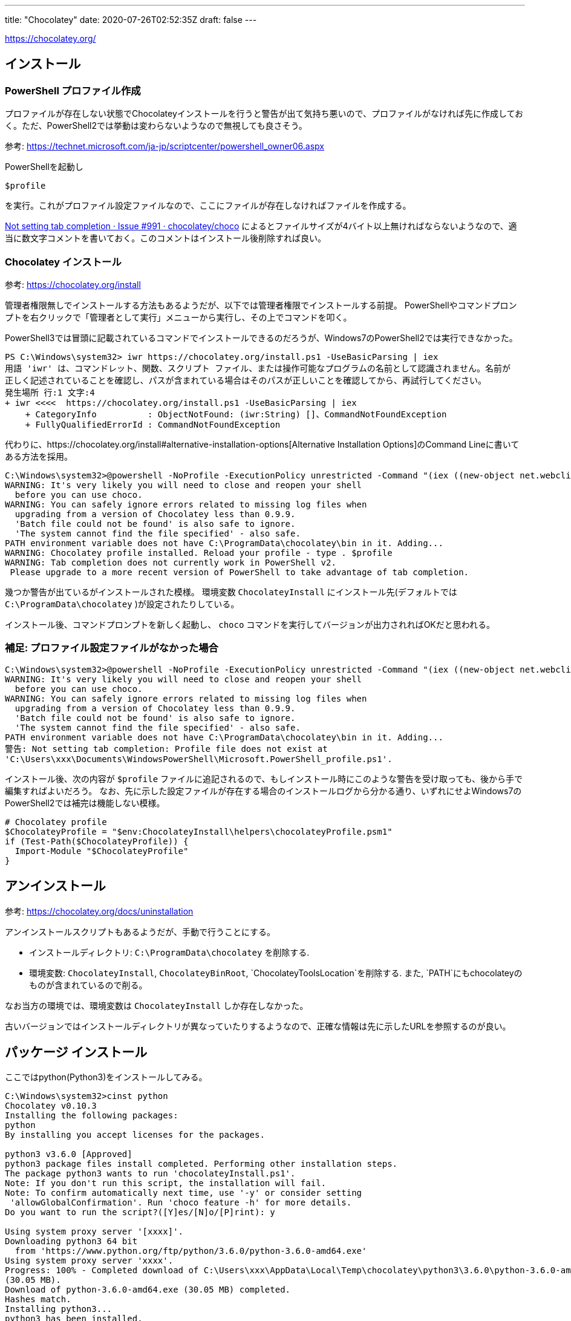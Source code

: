 ---
title: "Chocolatey"
date: 2020-07-26T02:52:35Z
draft: false
---

https://chocolatey.org/

== インストール

[[powershell_プロファイル作成]]
=== PowerShell プロファイル作成

プロファイルが存在しない状態でChocolateyインストールを行うと警告が出て気持ち悪いので、プロファイルがなければ先に作成しておく。ただ、PowerShell2では挙動は変わらないようなので無視しても良さそう。

参考:
https://technet.microsoft.com/ja-jp/scriptcenter/powershell_owner06.aspx

PowerShellを起動し

[source,powershell]
----
$profile
----

を実行。これがプロファイル設定ファイルなので、ここにファイルが存在しなければファイルを作成する。

https://github.com/chocolatey/choco/issues/991[Not setting tab
completion · Issue #991 · chocolatey/choco]
によるとファイルサイズが4バイト以上無ければならないようなので、適当に数文字コメントを書いておく。このコメントはインストール後削除すれば良い。

[[chocolatey_インストール]]
=== Chocolatey インストール

参考: https://chocolatey.org/install

管理者権限無しでインストールする方法もあるようだが、以下では管理者権限でインストールする前提。
PowerShellやコマンドプロンプトを右クリックで「管理者として実行」メニューから実行し、その上でコマンドを叩く。

PowerShell3では冒頭に記載されているコマンドでインストールできるのだろうが、Windows7のPowerShell2では実行できなかった。

[source,winbatch]
----
PS C:\Windows\system32> iwr https://chocolatey.org/install.ps1 -UseBasicParsing | iex
用語 'iwr' は、コマンドレット、関数、スクリプト ファイル、または操作可能なプログラムの名前として認識されません。名前が
正しく記述されていることを確認し、パスが含まれている場合はそのパスが正しいことを確認してから、再試行してください。
発生場所 行:1 文字:4
+ iwr <<<<  https://chocolatey.org/install.ps1 -UseBasicParsing | iex
    + CategoryInfo          : ObjectNotFound: (iwr:String) []、CommandNotFoundException
    + FullyQualifiedErrorId : CommandNotFoundException
----

代わりに、https://chocolatey.org/install#alternative-installation-options[Alternative
Installation Options]のCommand Lineに書いてある方法を採用。

[source,winbatch]
----
C:\Windows\system32>@powershell -NoProfile -ExecutionPolicy unrestricted -Command "(iex ((new-object net.webclient).DownloadString('https://chocolatey.org/install.ps1'))) >$null 2>&1" && SET PATH="%PATH%;%ALLUSERSPROFILE%\chocolatey\bin"
WARNING: It's very likely you will need to close and reopen your shell
  before you can use choco.
WARNING: You can safely ignore errors related to missing log files when
  upgrading from a version of Chocolatey less than 0.9.9.
  'Batch file could not be found' is also safe to ignore.
  'The system cannot find the file specified' - also safe.
PATH environment variable does not have C:\ProgramData\chocolatey\bin in it. Adding...
WARNING: Chocolatey profile installed. Reload your profile - type . $profile
WARNING: Tab completion does not currently work in PowerShell v2.
 Please upgrade to a more recent version of PowerShell to take advantage of tab completion.
----

幾つか警告が出ているがインストールされた模様。
環境変数 `ChocolateyInstall` にインストール先(デフォルトでは `C:\ProgramData\chocolatey` )が設定されたりしている。

インストール後、コマンドプロンプトを新しく起動し、 `choco` コマンドを実行してバージョンが出力されればOKだと思われる。

[[補足_プロファイル設定ファイルがなかった場合]]
=== 補足: プロファイル設定ファイルがなかった場合

[source,winbatch]
----
C:\Windows\system32>@powershell -NoProfile -ExecutionPolicy unrestricted -Command "(iex ((new-object net.webclient).DownloadString('https://chocolatey.org/install.ps1'))) >$null 2>&1" && SET PATH="%PATH%;%ALLUSERSPROFILE%\chocolatey\bin"
WARNING: It's very likely you will need to close and reopen your shell
  before you can use choco.
WARNING: You can safely ignore errors related to missing log files when
  upgrading from a version of Chocolatey less than 0.9.9.
  'Batch file could not be found' is also safe to ignore.
  'The system cannot find the file specified' - also safe.
PATH environment variable does not have C:\ProgramData\chocolatey\bin in it. Adding...
警告: Not setting tab completion: Profile file does not exist at
'C:\Users\xxx\Documents\WindowsPowerShell\Microsoft.PowerShell_profile.ps1'.
----

インストール後、次の内容が `$profile` ファイルに追記されるので、もしインストール時にこのような警告を受け取っても、後から手で編集すればよいだろう。
なお、先に示した設定ファイルが存在する場合のインストールログから分かる通り、いずれにせよWindows7のPowerShell2では補完は機能しない模様。

[source,powershell]
----
# Chocolatey profile
$ChocolateyProfile = "$env:ChocolateyInstall\helpers\chocolateyProfile.psm1"
if (Test-Path($ChocolateyProfile)) {
  Import-Module "$ChocolateyProfile"
}
----

== アンインストール

参考: https://chocolatey.org/docs/uninstallation

アンインストールスクリプトもあるようだが、手動で行うことにする。

* インストールディレクトリ: `C:\ProgramData\chocolatey` を削除する.
* 環境変数: `ChocolateyInstall`, `ChocolateyBinRoot`,
`ChocolateyToolsLocation`を削除する. また,
`PATH`にもchocolateyのものが含まれているので削る。

なお当方の環境では、環境変数は `ChocolateyInstall` しか存在しなかった。

古いバージョンではインストールディレクトリが異なっていたりするようなので、正確な情報は先に示したURLを参照するのが良い。

[[パッケージ_インストール]]
== パッケージ インストール

ここではpython(Python3)をインストールしてみる。

[source,winbatch]
----
C:\Windows\system32>cinst python
Chocolatey v0.10.3
Installing the following packages:
python
By installing you accept licenses for the packages.

python3 v3.6.0 [Approved]
python3 package files install completed. Performing other installation steps.
The package python3 wants to run 'chocolateyInstall.ps1'.
Note: If you don't run this script, the installation will fail.
Note: To confirm automatically next time, use '-y' or consider setting
 'allowGlobalConfirmation'. Run 'choco feature -h' for more details.
Do you want to run the script?([Y]es/[N]o/[P]rint): y

Using system proxy server '[xxxx]'.
Downloading python3 64 bit
  from 'https://www.python.org/ftp/python/3.6.0/python-3.6.0-amd64.exe'
Using system proxy server 'xxxx'.
Progress: 100% - Completed download of C:\Users\xxx\AppData\Local\Temp\chocolatey\python3\3.6.0\python-3.6.0-amd64.exe
(30.05 MB).
Download of python-3.6.0-amd64.exe (30.05 MB) completed.
Hashes match.
Installing python3...
python3 has been installed.
Installed to 'C:\Python36'
Environment Vars (like PATH) have changed. Close/reopen your shell to
 see the changes (or in powershell/cmd.exe just type `refreshenv`).
 The install of python3 was successful.
  Software installed as 'EXE', install location is likely default.

python v3.6.0 [Approved]
python package files install completed. Performing other installation steps.
 The install of python was successful.
  Software install location not explicitly set, could be in package or
  default install location if installer.

Chocolatey installed 2/2 packages. 0 packages failed.
 See the log for details (C:\ProgramData\chocolatey\logs\chocolatey.log).
----

新しく(一般権限で)コマンドプロンプトを起動し `python --version` を打ってみるとインストールされているのが確認できる。

本題とは外れるが、上記インストールログ中に `refreshenv` コマンドというものが登場するので、インストールした直後のコマンドプロンプトで挙動を確認しておく。

[source,winbatch]
----
C:\Windows\system32>python --version
'python' は、内部コマンドまたは外部コマンド、
操作可能なプログラムまたはバッチ ファイルとして認識されていません。

C:\Windows\system32>refreshenv
Refreshing environment variables from registry for cmd.exe. Please wait...Finished..

C:\Windows\system32>python --version
Python 3.6.0
----

[[パッケージ_アンインストール]]
== パッケージ アンインストール

`python` パッケージをインストールすると、 `python`, `python3` パッケージがインストールされるので、両方アンインストールする必要がある。

現在インストールされているパッケージ一覧は `choco version all` で参照できる。

[source,winbatch]
----
C:\Windows\system32>choco version all
Chocolatey v0.10.3

DEPRECATION NOTICE - choco version command is deprecated and will be
 removed in version 1.0.0. Please use `choco upgrade pgkname --noop`
 instead.
_ Chocolatey:ChocolateyVersionCommand - Noop Mode _
chocolatey v0.10.3 is the latest version available based on your source(s).
python v3.6.0 is the latest version available based on your source(s).
python3 v3.6.0 is the latest version available based on your source(s).
----

アンインストールを実行。

[source,winbatch]
----
C:\Windows\system32>cuninst python
Chocolatey v0.10.3
Uninstalling the following packages:
python

python v3.6.0
 Skipping auto uninstaller - No registry snapshot.
 python has been successfully uninstalled.

Chocolatey uninstalled 1/1 packages. 0 packages failed.
 See the log for details (C:\ProgramData\chocolatey\logs\chocolatey.log).
C:\Windows\system32>cuninst python3
Chocolatey v0.10.3
Uninstalling the following packages:
python3

python3 v3.6.0
 Running auto uninstaller...
 Auto uninstaller has successfully uninstalled python3 or detected previous uninstall.
 Skipping auto uninstaller - The application appears to have been uninstalled already by other means.
 Skipping auto uninstaller - The application appears to have been uninstalled already by other means.
 Skipping auto uninstaller - The application appears to have been uninstalled already by other means.
 Skipping auto uninstaller - The application appears to have been uninstalled already by other means.
 Skipping auto uninstaller - The application appears to have been uninstalled already by other means.
 Skipping auto uninstaller - The application appears to have been uninstalled already by other means.
 Skipping auto uninstaller - The application appears to have been uninstalled already by other means.
 Skipping auto uninstaller - The application appears to have been uninstalled already by other means.
 Skipping auto uninstaller - The application appears to have been uninstalled already by other means.
 Skipping auto uninstaller - The application appears to have been uninstalled already by other means.
 Auto uninstaller has successfully uninstalled python3 or detected previous uninstall.
 python3 has been successfully uninstalled.
Environment Vars (like PATH) have changed. Close/reopen your shell to
 see the changes (or in powershell/cmd.exe just type `refreshenv`).

Chocolatey uninstalled 1/1 packages. 0 packages failed.
 See the log for details (C:\ProgramData\chocolatey\logs\chocolatey.log).
----

インストール時に環境変数 `PATH` にPython関係のものがいくつか追加されていたようだが、このアンインストール手順では削除されない。手動で行う必要がある。

